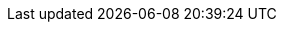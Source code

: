 :stack-version: 7.13.4
:doc-branch: 7.13
:go-version: 1.15.14
:release-state: unreleased
:python: 3.7
:docker: 1.12
:docker-compose: 1.11
:libpcap: 0.8

